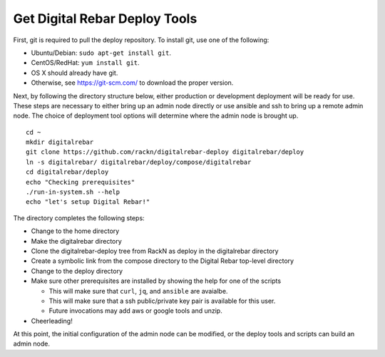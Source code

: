 .. index::
  pair: Deploy Tools; Install

.. _initial_install_setup:

Get Digital Rebar Deploy Tools
==============================

First, git is required to pull the deploy repository.  To install git, use one of the following:

* Ubuntu/Debian: ``sudo apt-get install git``.
* CentOS/RedHat: ``yum install git``.
* OS X should already have git.
* Otherwise, see https://git-scm.com/ to download the proper version.

Next, by following the directory structure below, either production or development deployment will be ready for use.  These
steps are necessary to either bring up an admin node directly or use ansible and ssh to bring up a remote admin node.
The choice of deployment tool options will determine where the admin node is brought up.

::

  cd ~
  mkdir digitalrebar
  git clone https://github.com/rackn/digitalrebar-deploy digitalrebar/deploy
  ln -s digitalrebar/ digitalrebar/deploy/compose/digitalrebar
  cd digitalrebar/deploy
  echo "Checking prerequisites"
  ./run-in-system.sh --help
  echo "let's setup Digital Rebar!"

The directory completes the following steps:

* Change to the home directory
* Make the digitalrebar directory
* Clone the digitalrebar-deploy tree from RackN as deploy in the digitalrebar directory
* Create a symbolic link from the compose directory to the Digital Rebar top-level directory
* Change to the deploy directory
* Make sure other prerequisites are installed by showing the help for one of the scripts

  * This will make sure that ``curl``, ``jq``, and ``ansible`` are avaialbe.
  * This will make sure that a ssh public/private key pair is available for this user.
  * Future invocations may add aws or google tools and unzip.

* Cheerleading!

At this point, the initial configuration of the admin node can be modified, or
the deploy tools and scripts can build an admin node.

